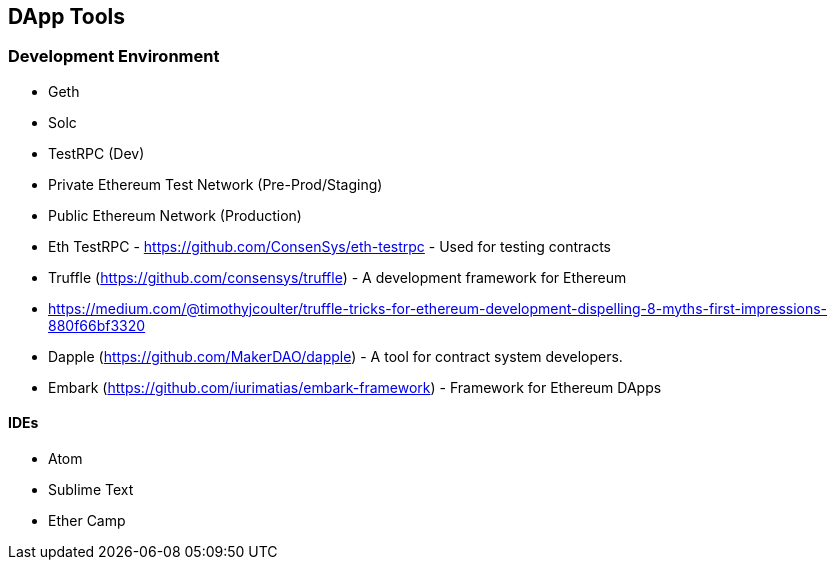 [[ch04_tools]]
== DApp Tools

=== Development Environment
- Geth
- Solc

- TestRPC (Dev)
- Private Ethereum Test Network (Pre-Prod/Staging)
- Public Ethereum Network (Production)

- Eth TestRPC - https://github.com/ConsenSys/eth-testrpc - Used for testing contracts
- Truffle (https://github.com/consensys/truffle) - A development framework for Ethereum
- https://medium.com/@timothyjcoulter/truffle-tricks-for-ethereum-development-dispelling-8-myths-first-impressions-880f66bf3320
- Dapple (https://github.com/MakerDAO/dapple) - A tool for contract system developers.
- Embark (https://github.com/iurimatias/embark-framework) - Framework for Ethereum DApps

==== IDEs
- Atom
- Sublime Text
- Ether Camp
